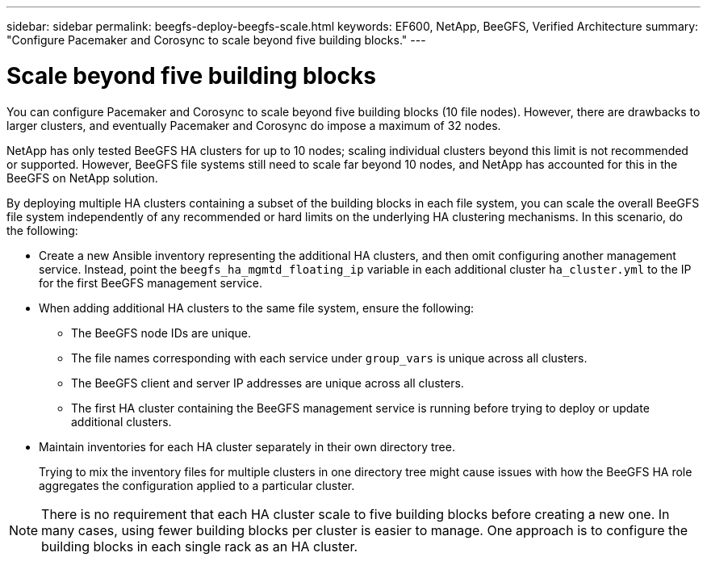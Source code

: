 ---
sidebar: sidebar
permalink: beegfs-deploy-beegfs-scale.html
keywords: EF600, NetApp, BeeGFS, Verified Architecture
summary: "Configure Pacemaker and Corosync to scale beyond five building blocks."
---

= Scale beyond five building blocks
:hardbreaks:
:nofooter:
:icons: font
:linkattrs:
:imagesdir: ./media/

[.lead]
You can configure Pacemaker and Corosync to scale beyond five building blocks (10 file nodes). However, there are drawbacks to larger clusters, and eventually Pacemaker and Corosync do impose a maximum of 32 nodes.

NetApp has only tested BeeGFS HA clusters for up to 10 nodes; scaling individual clusters beyond this limit is not recommended or supported. However, BeeGFS file systems still need to scale far beyond 10 nodes, and NetApp has accounted for this in the BeeGFS on NetApp solution.

By deploying multiple HA clusters containing a subset of the building blocks in each file system, you can scale the overall BeeGFS file system independently of any recommended or hard limits on the underlying HA clustering mechanisms. In this scenario, do the following:

* Create a new Ansible inventory representing the additional HA clusters, and then omit configuring another management service. Instead, point the `beegfs_ha_mgmtd_floating_ip` variable in each additional cluster `ha_cluster.yml` to the IP for the first BeeGFS management service.

* When adding additional HA clusters to the same file system, ensure the following:
** The BeeGFS node IDs are unique.
** The file names corresponding with each service under `group_vars` is unique across all clusters.
** The BeeGFS client and server IP addresses are unique across all clusters.
** The first HA cluster containing the BeeGFS management service is running before trying to deploy or update additional clusters.

* Maintain inventories for each HA cluster separately in their own directory tree.
+
Trying to mix the inventory files for multiple clusters in one directory tree might cause issues with how the BeeGFS HA role aggregates the configuration applied to a particular cluster.

[NOTE]
There is no requirement that each HA cluster scale to five building blocks before creating a new one. In many cases, using fewer building blocks per cluster is easier to manage. One approach is to configure the building blocks in each single rack as an HA cluster.
